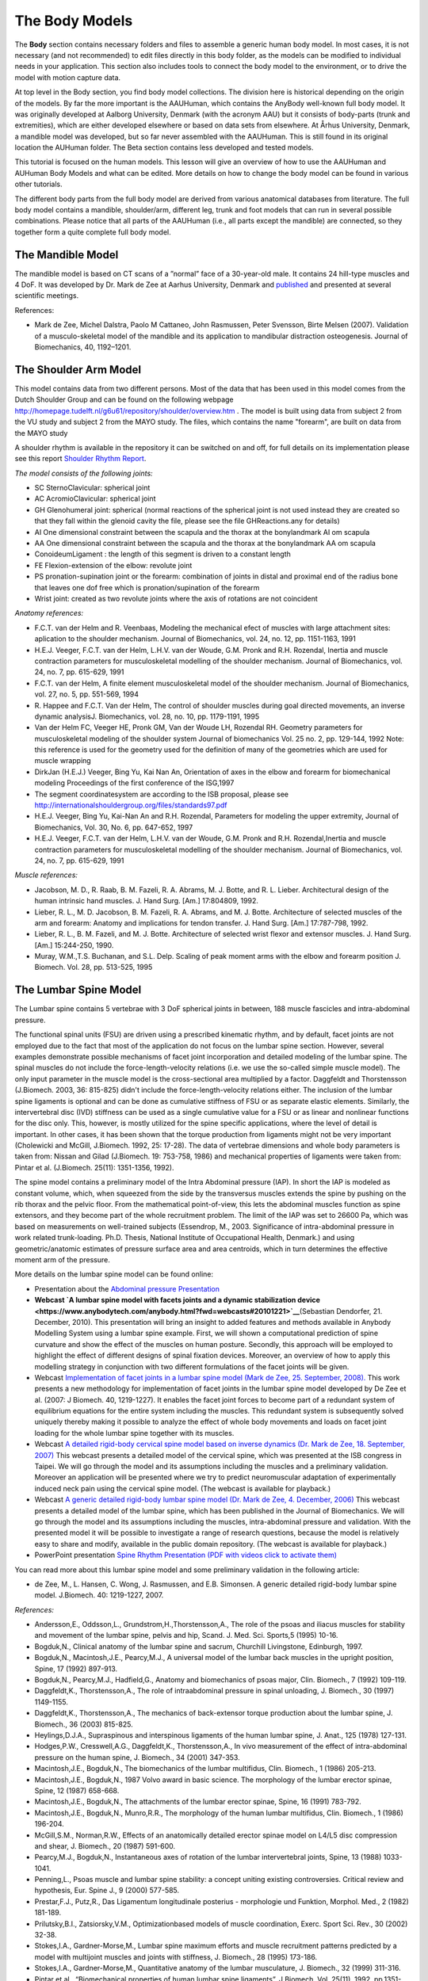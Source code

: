The Body Models
===============

The **Body** section contains necessary folders and files to assemble a
generic human body model. In most cases, it is not necessary (and not
recommended) to edit files directly in this body folder, as the models
can be modified to individual needs in your application. This section
also includes tools to connect the body model to the environment, or to
drive the model with motion capture data.

At top level in the Body section, you find body model collections. The
division here is historical depending on the origin of the models. By
far the more important is the AAUHuman, which contains the AnyBody
well-known full body model. It was originally developed at Aalborg
University, Denmark (with the acronym AAU) but it consists of body-parts
(trunk and extremities), which are either developed elsewhere or based
on data sets from elsewhere. At Århus University, Denmark, a mandible
model was developed, but so far never assembled with the AAUHuman. This
is still found in its original location the AUHuman folder. The Beta
section contains less developed and tested models.

This tutorial is focused on the human models. This lesson will give an
overview of how to use the AAUHuman and AUHuman Body Models and what can
be edited. More details on how to change the body model can be found in
various other tutorials.

The different body parts from the full body model are derived from
various anatomical databases from literature. The full body model
contains a mandible, shoulder/arm, different leg, trunk and foot models
that can run in several possible combinations. Please notice that all
parts of the AAUHuman (i.e., all parts except the mandible) are
connected, so they together form a quite complete full body model.

The Mandible Model
------------------

The mandible model is based on CT scans of a ”normal” face of a
30-year-old male. It contains 24 hill-type muscles and 4 DoF. It was
developed by Dr. Mark de Zee at Aarhus University, Denmark and
`published <http://www.anybodytech.com/downloads/publications/?fwd=publications#zee2007>`__
and presented at several scientific meetings.

|Image:mandible.png|

References:

-  Mark de Zee, Michel Dalstra, Paolo M Cattaneo, John Rasmussen, Peter
   Svensson, Birte Melsen (2007). Validation of a musculo-skeletal model
   of the mandible and its application to mandibular distraction
   osteogenesis. Journal of Biomechanics, 40, 1192–1201.

The Shoulder Arm Model
----------------------

This model contains data from two different persons. Most of the data
that has been used in this model comes from the Dutch Shoulder Group and
can be found on the following webpage
http://homepage.tudelft.nl/g6u61/repository/shoulder/overview.htm . The
model is built using data from subject 2 from the VU study and subject 2
from the MAYO study. The files, which contains the name "forearm", are
built on data from the MAYO study

A shoulder rhythm is available in the repository it can be switched on
and off, for full details on its implementation please see this report
`Shoulder Rhythm
Report <https://www.anybodytech.com/download.html?did=publications.files&fname=ShoulderRhythmReport.pdf>`__.

*The model consists of the following joints:*

-  SC SternoClavicular: spherical joint

-  AC AcromioClavicular: spherical joint

-  GH Glenohumeral joint: spherical (normal reactions of the spherical
   joint is not used instead they are created so that they fall within
   the glenoid cavity the file, please see the file GHReactions.any for
   details)

-  AI One dimensional constraint between the scapula and the thorax at
   the bonylandmark AI om scapula

-  AA One dimensional constraint between the scapula and the thorax at
   the bonylandmark AA om scapula

-  ConoideumLigament : the length of this segment is driven to a
   constant length

-  FE Flexion-extension of the elbow: revolute joint

-  PS pronation-supination joint or the forearm: combination of joints
   in distal and proximal end of the radius bone that leaves one dof
   free which is pronation/supination of the forearm

-  Wrist joint: created as two revolute joints where the axis of
   rotations are not coincident

|Image:arm.png|

*Anatomy references:*

-  F.C.T. van der Helm and R. Veenbaas, Modeling the mechanical efect of
   muscles with large attachment sites: aplication to the shoulder
   mechanism. Journal of Biomechanics, vol. 24, no. 12, pp. 1151-1163,
   1991

-  H.E.J. Veeger, F.C.T. van der Helm, L.H.V. van der Woude, G.M. Pronk
   and R.H. Rozendal, Inertia and muscle contraction parameters for
   musculoskeletal modelling of the shoulder mechanism. Journal of
   Biomechanics, vol. 24, no. 7, pp. 615-629, 1991

-  F.C.T. van der Helm, A finite element musculoskeletal model of the
   shoulder mechanism. Journal of Biomechanics, vol. 27, no. 5, pp.
   551-569, 1994

-  R. Happee and F.C.T. Van der Helm, The control of shoulder muscles
   during goal directed movements, an inverse dynamic analysisJ.
   Biomechanics, vol. 28, no. 10, pp. 1179-1191, 1995

-  Van der Helm FC, Veeger HE, Pronk GM, Van der Woude LH, Rozendal RH.
   Geometry parameters for musculoskeletal modeling of the shoulder
   system Journal of biomechanics Vol. 25 no. 2, pp. 129-144, 1992 Note:
   this reference is used for the geometry used for the definition of
   many of the geometries which are used for muscle wrapping

-  DirkJan (H.E.J.) Veeger, Bing Yu, Kai Nan An, Orientation of axes in
   the elbow and forearm for biomechanical modeling Proceedings of the
   first conference of the ISG,1997

-  The segment coordinatesystem are according to the ISB proposal,
   please see
   http://internationalshouldergroup.org/files/standards97.pdf

-  H.E.J. Veeger, Bing Yu, Kai-Nan An and R.H. Rozendal, Parameters for
   modeling the upper extremity, Journal of Biomechanics, Vol. 30, No.
   6, pp. 647-652, 1997

-  H.E.J. Veeger, F.C.T. van der Helm, L.H.V. van der Woude, G.M. Pronk
   and R.H. Rozendal,Inertia and muscle contraction parameters for
   musculoskeletal modelling of the shoulder mechanism. Journal of
   Biomechanics, vol. 24, no. 7, pp. 615-629, 1991

*Muscle references:*

-  Jacobson, M. D., R. Raab, B. M. Fazeli, R. A. Abrams, M. J. Botte,
   and R. L. Lieber. Architectural design of the human intrinsic hand
   muscles. J. Hand Surg. [Am.] 17:804809, 1992.

-  Lieber, R. L., M. D. Jacobson, B. M. Fazeli, R. A. Abrams, and M. J.
   Botte. Architecture of selected muscles of the arm and forearm:
   Anatomy and implications for tendon transfer. J. Hand Surg. [Am.]
   17:787-798, 1992.

-  Lieber, R. L., B. M. Fazeli, and M. J. Botte. Architecture of
   selected wrist flexor and extensor muscles. J. Hand Surg. [Am.]
   15:244-250, 1990.

-  Muray, W.M.,T.S. Buchanan, and S.L. Delp. Scaling of peak moment arms
   with the elbow and forearm position J. Biomech. Vol. 28, pp. 513-525,
   1995

The Lumbar Spine Model
----------------------

The Lumbar spine contains 5 vertebrae with 3 DoF spherical joints in
between, 188 muscle fascicles and intra-abdominal pressure.

|Image:spine.png|

The functional spinal units (FSU) are driven using a prescribed
kinematic rhythm, and by default, facet joints are not employed due to
the fact that most of the application do not focus on the lumbar spine
section. However, several examples demonstrate possible mechanisms of
facet joint incorporation and detailed modeling of the lumbar spine. The
spinal muscles do not include the force-length-velocity relations (i.e.
we use the so-called simple muscle model). The only input parameter in
the muscle model is the cross-sectional area multiplied by a factor.
Daggfeldt and Thorstensson (J.Biomech. 2003, 36: 815-825) didn't include
the force-length-velocity relations either. The inclusion of the lumbar
spine ligaments is optional and can be done as cumulative stiffness of
FSU or as separate elastic elements. Similarly, the intervertebral disc
(IVD) stiffness can be used as a single cumulative value for a FSU or as
linear and nonlinear functions for the disc only. This, however, is
mostly utilized for the spine specific applications, where the level of
detail is important. In other cases, it has been shown that the torque
production from ligaments might not be very important (Cholewicki and
McGill, J.Biomech. 1992, 25: 17-28). The data of vertebrae dimensions
and whole body parameters is taken from: Nissan and Gilad (J.Biomech.
19: 753-758, 1986) and mechanical properties of ligaments were taken
from: Pintar et al. (J.Biomech. 25(11): 1351-1356, 1992).

The spine model contains a preliminary model of the Intra Abdominal
pressure (IAP). In short the IAP is modeled as constant volume, which,
when squeezed from the side by the transversus muscles extends the spine
by pushing on the rib thorax and the pelvic floor. From the mathematical
point-of-view, this lets the abdominal muscles function as spine
extensors, and they become part of the whole recruitment problem. The
limit of the IAP was set to 26600 Pa, which was based on measurements on
well-trained subjects (Essendrop, M., 2003. Significance of
intra-abdominal pressure in work related trunk-loading. Ph.D. Thesis,
National Institute of Occupational Health, Denmark.) and using
geometric/anatomic estimates of pressure surface area and area
centroids, which in turn determines the effective moment arm of the
pressure.

More details on the lumbar spine model can be found online:

-  Presentation about the `Abdominal pressure
   Presentation <https://www.anybodytech.com/download.html?did=publications.files&fname=AbdominalPressureModel.pdf>`__

-  **Webcast `A lumbar spine model with facets joints and a dynamic
   stabilization
   device  <https://www.anybodytech.com/anybody.html?fwd=webcasts#20101221>`__**\ (Sebastian
   Dendorfer, 21. December, 2010). This presentation will bring an
   insight to added features and methods available in Anybody Modelling
   System using a lumbar spine example. First, we will shown a
   computational prediction of spine curvature and show the effect of
   the muscles on human posture. Secondly, this approach will be
   employed to highlight the effect of different designs of spinal
   fixation devices. Moreover, an overview of how to apply this
   modelling strategy in conjunction with two different formulations of
   the facet joints will be given.

-  Webcast `Implementation of facet joints in a lumbar spine model (Mark
   de Zee, 25. September,
   2008). <https://www.anybodytech.com/downloads/documentation/#2008925>`__
   This work presents a new methodology for implementation of facet
   joints in the lumbar spine model developed by De Zee et al. (2007: J
   Biomech. 40, 1219-1227). It enables the facet joint forces to become
   part of a redundant system of equilibrium equations for the entire
   system including the muscles. This redundant system is subsequently
   solved uniquely thereby making it possible to analyze the effect of
   whole body movements and loads on facet joint loading for the whole
   lumbar spine together with its muscles.

-  Webcast `A detailed rigid-body cervical spine model based on inverse
   dynamics (Dr. Mark de Zee, 18. September,
   2007) <https://www.anybodytech.com/anybody.html?fwd=webcasts#2007918>`__
   This webcast presents a detailed model of the cervical spine, which
   was presented at the ISB congress in Taipei. We will go through the
   model and its assumptions including the muscles and a preliminary
   validation. Moreover an application will be presented where we try to
   predict neuromuscular adaptation of experimentally induced neck pain
   using the cervical spine model. (The webcast is available for
   playback.)

-  Webcast `A generic detailed rigid-body lumbar spine model (Dr. Mark
   de Zee, 4. December,
   2006) <https://www.anybodytech.com/anybody.html?fwd=webcasts#2006124>`__
   This webcast presents a detailed model of the lumbar spine, which has
   been published in the Journal of Biomechanics. We will go through the
   model and its assumptions including the muscles, intra-abdominal
   pressure and validation. With the presented model it will be possible
   to investigate a range of research questions, because the model is
   relatively easy to share and modify, available in the public domain
   repository. (The webcast is available for playback.)

-  PowerPoint presentation `Spine Rhythm Presentation (PDF with videos
   click to activate
   them) <https://www.anybodytech.com/download.html?did=publications.files&fname=Spinerhythm.pdf>`__

You can read more about this lumbar spine model and some preliminary
validation in the following article:

-  de Zee, M., L. Hansen, C. Wong, J. Rasmussen, and E.B. Simonsen. A
   generic detailed rigid-body lumbar spine model. J.Biomech. 40:
   1219-1227, 2007.

*References:*

-  Andersson,E., Oddsson,L., Grundstrom,H.,Thorstensson,A., The role of
   the psoas and iliacus muscles for stability and movement of the
   lumbar spine, pelvis and hip, Scand. J. Med. Sci. Sports,5 (1995)
   10-16.

-  Bogduk,N., Clinical anatomy of the lumbar spine and sacrum, Churchill
   Livingstone, Edinburgh, 1997.

-  Bogduk,N., Macintosh,J.E., Pearcy,M.J., A universal model of the
   lumbar back muscles in the upright position, Spine, 17 (1992)
   897-913.

-  Bogduk,N., Pearcy,M.J., Hadfield,G., Anatomy and biomechanics of
   psoas major, Clin. Biomech., 7 (1992) 109-119.

-  Daggfeldt,K., Thorstensson,A., The role of intraabdominal pressure in
   spinal unloading, J. Biomech., 30 (1997) 1149-1155.

-  Daggfeldt,K., Thorstensson,A., The mechanics of back-extensor torque
   production about the lumbar spine, J. Biomech., 36 (2003) 815-825.

-  Heylings,D.J.A., Supraspinous and interspinous ligaments of the human
   lumbar spine, J. Anat., 125 (1978) 127-131.

-  Hodges,P.W., Cresswell,A.G., Daggfeldt,K., Thorstensson,A., In vivo
   measurement of the effect of intra-abdominal pressure on the human
   spine, J. Biomech., 34 (2001) 347-353.

-  Macintosh,J.E., Bogduk,N., The biomechanics of the lumbar multifidus,
   Clin. Biomech., 1 (1986) 205-213.

-  Macintosh,J.E., Bogduk,N., 1987 Volvo award in basic science. The
   morphology of the lumbar erector spinae, Spine, 12 (1987) 658-668.

-  Macintosh,J.E., Bogduk,N., The attachments of the lumbar erector
   spinae, Spine, 16 (1991) 783-792.

-  Macintosh,J.E., Bogduk,N., Munro,R.R., The morphology of the human
   lumbar multifidus, Clin. Biomech., 1 (1986) 196-204.

-  McGill,S.M., Norman,R.W., Effects of an anatomically detailed erector
   spinae model on L4/L5 disc compression and shear, J. Biomech., 20
   (1987) 591-600.

-  Pearcy,M.J., Bogduk,N., Instantaneous axes of rotation of the lumbar
   intervertebral joints, Spine, 13 (1988) 1033-1041.

-  Penning,L., Psoas muscle and lumbar spine stability: a concept
   uniting existing controversies. Critical review and hypothesis, Eur.
   Spine J., 9 (2000) 577-585.

-  Prestar,F.J., Putz,R., Das Ligamentum longitudinale posterius -
   morphologie und Funktion, Morphol. Med., 2 (1982) 181-189.

-  Prilutsky,B.I., Zatsiorsky,V.M., Optimizationbased models of muscle
   coordination, Exerc. Sport Sci. Rev., 30 (2002) 32-38.

-  Stokes,I.A., Gardner-Morse,M., Lumbar spine maximum efforts and
   muscle recruitment patterns predicted by a model with multijoint
   muscles and joints with stiffness, J. Biomech., 28 (1995) 173-186.

-  Stokes,I.A., Gardner-Morse,M., Quantitative anatomy of the lumbar
   musculature, J. Biomech., 32 (1999) 311-316.

-  Pintar et al., “Biomechanical properties of human lumbar spine
   ligaments”, J Biomech, Vol. 25(11), 1992, pp.1351-1356.

The Cervical Spine Model
------------------------

The cervical spine model contains 7 vertebrae with 3 DoF spherical
joints from T1 to C2, a 1 DoF joint between C2 and skull and 136 muscle
fascicles. The center of rotations is based on Amevo et al. 1991.

|Image:cervical.png|

More details can be found online at:

-  Data based on a neck model described by `Marike van der
   Horst <http://alexandria.tue.nl/extra2/200211336.pdf>`__

-  Webcast `A detailed rigid-body cervical spine model based on inverse
   dynamics (Dr. Mark de Zee, 18. September,
   2007) <https://www.anybodytech.com/anybody.html?fwd=webcasts#2007918>`__
   This webcast presents a detailed model of the cervical spine, which
   was presented at the ISB Congress in Taipei. We will go through the
   model and its assumptions including the muscles and preliminary
   validation. Moreover, an application will be presented where we try
   to predict neuromuscular adaptation of experimentally induced neck
   pain using the cervical spine model. (The webcast is available for
   playback.)

References:

-  de Zee, M., Falla, D., Farina, D. & Rasmussen, J. (2007), "A detailed
   rigid-body cervical spine model based on inverse dynamics", Journal
   of Biomechanics, vol. 40 (2), pp. S284.

The “LegTLEM” Model
-------------------

Implementation of a new lower extremity model labeled the Twente Lower
Extremity Model (TLEM) consisting of 159 muscles, and 6 joint degrees of
freedom is almost completed. It has been validated against ‘state of the
art’ literature with respect to its biomechanical performance and first
applications in gait and cycling deliver very convincing results.

The model is based on published morphological consistent anatomical
dataset on muscle and joint parameters by Martijn Klein-Horsman from the
University of Twente, The Netherlands. The implementation of the model
was started by Karin Gorter, a Master Student, also from the University
of Twente, during a three-month stay at Aalborg University and has been
finished by the AnyBody Technology.

The current version has been updated several times and is still being
maintained in collaboration with The AnyBody Research Group at Aalborg
University (DK) (www.anybody.aau.dk) and University of Twente (NL) under
the TLEMsafe project (`www.tlemsafe.eu <http://www.tlemsafe.eu>`__).
Currently, new cadaver datasets are recorded within the TLEMsafe
project.

|Image:tlem.png|

More details can be found online:

-  Report containing moment arm validation for `ESA:
   report <http://www.anybodytech.com/fileadmin/downloads/Final_Report.pdf>`__

-  Link to publication of the dataset: `Klein-Horsman et al.
   Morphological muscle and joint parameters for musculoskeletal
   modelling of the lower extremity. Clin Biomech, 2007, 22,
   239-247 <http://linkinghub.elsevier.com/retrieve/pii/S0268003306001896>`__

The “Leg” Model
---------------

The “leg” model was the first leg model to enter the AnyBody model
repository. It includes the pelvis, thigh, shank and a one segment foot.
The hip joint is modeled as a spherical joint, while the knee and ankle
are modeled as hinges. The “leg” model is equipped with only 35 muscles
elements, which makes it a far simpler model than the LegTLEM.

Thanks to Mark Thompson, Lund University Hospital, for his help in
developing the lower extremity model. A couple of muscles with broad
insertions (like the m. gluteus maximus) are divided into multiple
individual muscle units to represent the real geometry and the
mechanical actions of the muscle.

The parameters of these muscles are mainly based on the data published
by Delp and Maganaris

References:

-  S. Delp, Parameters for the lower limb, http://isbweb.org/data/delp/

-  Maganaris, C. N. In vivo measurement-based estimations of the moment
   arm in the human tibialis anterior muscle-tendon unit. Journal of
   Biomechanics, Vol. 33, pp. 375-379, 2000

-  Dostal, W. F. and J. G. Andrews. A three-dimensional biomechanical
   model of hip musculature. Journal of Biomechanics, Vol. 14, pp.
   803-812, 1981.

-  Herzog, W. and L. J. Read. Lines of action and moment arms of the
   major force-carrying structures crossing the human knee joint.
   Journal of Anatomy. Vol. 182:, pp. 213-230, 1993.

-  Hintermann, B., B. M. Nigg, and C. Sommer. Foot movement and tendon
   excursion: an in vitro study. Foot & Ankle International, Vol. 15,
   pp. 386-395, 1994

The Glasgow-Maastricht Foot Model (FootGM)
------------------------------------------

AnyBody Technology developed in corporation with Glasgow Caledonian
University and University of Maastricht inside the AFootprint EU project
a detailed multisegmental foot model, which is fully dynamic and
contains 26 segments representing all the foot bones, muscles,
ligaments, and joints connecting them. The model can be used with the
anatomy and recorded motion from different subjects. It has been
validated versus various other experimental and computational studies.

The foot model includes 26 rigid segments representing all the bones of
the human foot (except the sesamoid bones), namely: Talus, Calcaneus,
Cuboid, Navicular, Medial cuneiform, Intermediate cuneiform, Lateral
cuneiform, First metatarsal, Second metatarsal, Third metatarsal, Fourth
metatarsal, Fifth metatarsal, First proximal phalange, First distal
phalange, Second proximal phalange, Second medial phalange, Second
distal phalange, Third proximal phalange, Third medial phalange, Third
distal phalange, Fourth proximal phalange, Fourth medial phalange,
Fourth distal phalange, Fifth proximal phalange, Fifth medial phalange,
Fifth distal phalange.

It includes the following joints and kinematic constraints:
\ *Talocrural* \ *and Subtalar joint [20],* \ *Talonavicular joint,*
\ *Calcaneocuboid joint,* \ *Medialcuneonavicular joint,*
\ *Intermediate and lateral cuneonavicular joints,* \ *First
tarsometatarsal joint,* \ *Second, third and fourth tarsometatarsal
joints,* \ *Fifth tarsometatarsal joint,* \ *Metatarsophalangeal
joints,* \ *Interphalangeal joints,* \ *Toe flexion rhythm,*
\ *Intertarsal contact,* \ *Metatarsal head contact,* \ *Metatarsal
transverse arch,* \ *Tarsal transverse arch,* \ *Longitudinal medial
arch,* \ *Longitudinal lateral arch.*

The GM-Foot model includes following additional ligaments: Collateral
(tibiotalar anterior, tibiotalar posterior, tibiocalcaneal and
tibionavicular, and the lateral group constituted of the talofibular
anterior, talofibular posterior and talocalcaneal), Deep metatarsal
transverse, Plantar fascia, Long plantar, Calcaneo cuboid plantar,
Calcaneo navicular plantar, Tarsal ligaments ( Talonavicular dorsal,
Bifurcate, Calcaneocuboid dorsal, Cuneonavicular dorsal 1, 2 and 3,
Cuneonavicular plantar 1, 2 and 3, Intercuneiform dorsal 1 and 2,
Cuneocuboid dorsal, Intercuneiform plantar 1 and 2, Cuneocuboid plantar,
Cuboideonavicular dorsal, Cuboideonavicular plantar, Tarsometatarsal
dorsal 1 to 8, Tarsometatarsal plantar 1 to 7, Intermetatarsal dorsal 1,
2 and 3, Intermetatarsal plantar 1, 2 and 3) and Phalangeal ligaments

The muscles of the foot can be divided into two groups: the intrinsic
muscles and the extrinsic muscles. All the extrinsic muscles come from
the TLEM leg model of the AMMR. The intrinsic foot musculature is
constituted of the following muscles:

abductor hallucis (ABDH), flexor hallucis brevis medialis (FHBM) and
lateralis (FHBL), adductor hallucis transverse (ADHT) and oblique
(ADHO), abductor digiti minimi (ABDM), flexor digiti minimi brevis
(FDMB), dorsal interosseous (DI), plantar interosseous (PI), flexor
digitorum brevis (FDB), lumbricals (LB), quadratus plantar medialis
(QPM) and lateralis (QPL), extensor hallucis brevis (EHB), extensor
digitorum brevis (EDB)

More information can be found online:

-  **The new Glasgow-Maastricht AnyBody foot model** (Sylvain Carbes,
   20. September, 2012) \ `Presentation
   (2Mb) <http://www.anybodytech.com/download.html?did=webcasts.files&fname=AnyBodyWebcast-2012-09-20-FootModel.pdf&t=1&tt=wc>`__, \ `Playback
   (36Mb) <http://www.anybodytech.com/download.html?did=webcasts.files&fname=AnyBodyWebcast-2012-09-20-FootModel.wmv&t=1&tt=wc>`__
   This webcast presents a detailed AnyBody musculoskeletal foot model
   which includes all bones and joints of a real foot. Developed in
   collaboration with Glasgow Caledonian University and University
   Hospital Maastricht and referred to as the "Glasgow-Maastricht foot
   model" this model can be driven by motion capture data and uses
   combined force plate/pressure plate for accurate loading of the
   different joints. Built-in scaling allows the user to reproduce
   principal foot deformities such as flat foot and hallux valgus. The
   high detail level of the model and a built-in scaling protocol allows
   the user to investigate a wide range of parameters like joints motion
   and load, muscles activation, both in healthy and pathologic feet.

References used as input:

-  Arampatzis, S. et al., Strain and elongation of the human
   gastrocnemius tendon and aponeurosis during maximal plantarflexion
   effort. J Biomech, 38(4):833–841, Apr 2005.

-  Arndt, P. et al., Intrinsic foot kinematics measured in vivo during
   the stance phase of slow running. J Biomech, 40(12):2672–2678, 2007.

-  Bandholm, T et al., Foot medial longitudinal-arch deformation during
   quiet standing and gait in subjects with medial tibial stress
   syndrome. J Foot Ankle Surg, 47(2):89–95, 2008.

-  Bloome, DM et al., Variations on the insertion of the posterior
   tibialis tendon: a cadaveric study. Foot Ankle Int, 24(10):780–783,
   Oct 2003.

-  Cailliet, R. The Illustrated Guide to Functional Anatomy of the
   Musculoskel. Sys.. D J R Evans, 2004.

-  Cheung, JT et al., Three-dimensional finite element analysis of the
   foot during standing–a material sensitivity study. J Biomech,
   38(5):1045–1054, May 2005.

-  Fernandes, R. et al., Tendons in the plantar aspect of the foot: Mr
   imaging and anatomic correlation in cadavers. Skeletal Radiol,
   36(2):115–122, Feb 2007.

-  Funk, JR et al., Linear and quasi-linear viscoelastic
   characterization of ankle ligaments. J Biomech Eng, 122(1):15–22, Feb
   2000.

-  Kanatli, U. et al., Evaluation of the transverse metatarsal arch of
   the foot with gait analysis. Arch Orthop Trauma Surg, 123(4):148–150,
   May 2003.

-  Kitaoka, HB, et al., Mat properties of the plantar aponeurosis. Foot
   Ankle Int, 15(10):557–560, 1994.

-  Kura, H, et al., Quant. analysis of the intrinsic muscles of the
   foot. Anat Rec, 249(1):143–151,1997.

-  Lundberg and O.K. Svensson. The axes of rotation of the talocalcaneal
   and talonavicular joints. The Foot, 3(2):65 – 70, 1993.

-  Lundgren, P, et al., Invasive in vivo measurement of rear-, mid- and
   forefoot motion during walking. Gait Posture, 28(1):93–100, Jul 2008.

-  MacWilliams, BA, et al., Foot kinematics and kinetics during
   adolescent gait. Gait Posture, 17(3):214–224, Jun 2003.

-  Mengiardi, B, et al., Spring ligament complex: Mr imaging-anatomic
   correlation and findings in asymptomatic subjects. Radiology,
   237(1):242–249, Oct 2005.

-  Moraes do Carmo, CC, et al., Anatomical features of plantar
   aponeurosis: cadaveric study using ultrasonography and magnetic
   resonance imaging. Skeletal Radiol, 37(10):929–935, Oct 2008.

-  Netter, FH. Atlas der Anatomie des Menschen 3nd. Georg Thieme Verlag
   Stuttgart, 2003.

-  Pastore, D, et al., Complex distal insertions of the tibialis
   posterior tendon: detailed anatomic and mr imaging investigation in
   cadavers. Skeletal Radiol, 37(9):849–855, Sep 2008.

-  Patil, V. et al. Morphometric dimensions of the calcaneonavicular
   (spring) ligament. Foot Ankle Int, 28(8):927–932, Aug 2007.

-  Patil, V. et al., Anatomical variations in the insertion of the
   peroneus (fibularis) longus tendon. Foot Ankle Int, 28(11):1179–1182,
   Nov 2007.

-  Picard, M et al., orthopedic physical assessment 3rd edition (1997)
   wb saunders company,philadelphia 805 pp. 49.95. Journal of Hand
   Therapy, 11(4):286 –, 1998.

-  Siegler, S, et al., Mechanics of the ankle and subtalar joints
   revealed through a 3d quasi-static stress mri technique. J Biomech,
   38(3):567–578, Mar 2005.

-  Sooriakumaran, P and Sivananthan, S. Why does man have a quadratus
   plantae? a review of its comparative anatomy. Croat Med J,
   46(1):30–35, Feb 2005.

-  Stagni, R., et al., Ligament fibre recruitment at the human ankle
   joint complex in passive flexion. J Biomech, 37(12):1823–1829, Dec
   2004.

-  Taniguchi, A. et al., Anat. of the spring ligament. J Bone Joint Surg
   Am, 85-A(11):2174–2178, 2003.

-  Ward, KA and R. W. Soames. Morphology of the plantar calcaneocuboid
   ligaments. Foot Ankle Int, 18(10):649–653, Oct 1997.

-  Winson, IC., et al., Metatarsal motion. The Foot, 5(2):91 – 94, 1995.

-  Winson, IC., et al., Passive regulation of impact forces in heel-toe
   running. Clin Biomech (Bristol, Avon), 13(7):521–531, Oct 1998.

.. |Image:mandible.png| image:: image1.png
   :width: 3.46978in
   :height: 3.24000in
.. |Image:arm.png| image:: image2.png
   :width: 5.00800in
   :height: 3.28740in
.. |Image:spine.png| image:: image3.png
   :width: 2.03100in
   :height: 3.52800in
.. |Image:cervical.png| image:: image4.png
   :width: 2.09600in
   :height: 2.28000in
.. |Image:tlem.png| image:: image5.png
   :width: 5.69333in
   :height: 4.27000in